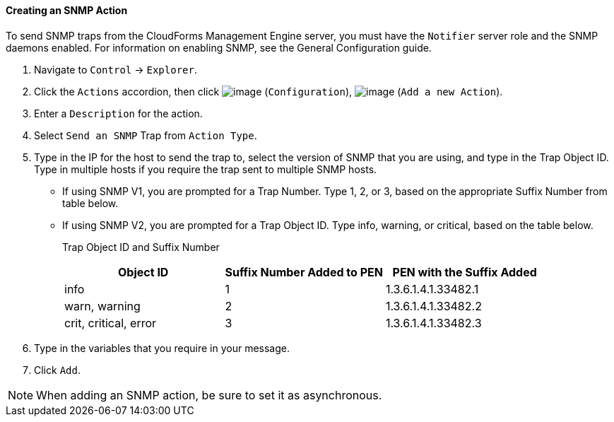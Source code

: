 ==== Creating an SNMP Action

To send SNMP traps from the CloudForms Management Engine server, you
must have the `Notifier` server role and the SNMP daemons enabled. For
information on enabling SNMP, see the General Configuration guide.

. Navigate to `Control` -> `Explorer`.

. Click the `Actions` accordion, then click image:../images/1847.png[image]
(`Configuration`), image:../images/1848.png[image] (`Add a new Action`).

. Enter a `Description` for the action.

. Select `Send an SNMP` Trap from `Action Type`.

. Type in the IP for the host to send the trap to, select the version of
SNMP that you are using, and type in the Trap Object ID. Type in
multiple hosts if you require the trap sent to multiple SNMP hosts.

* If using SNMP V1, you are prompted for a Trap Number. Type 1, 2, or 3,
based on the appropriate Suffix Number from table below.
* If using SNMP V2, you are prompted for a Trap Object ID. Type info,
warning, or critical, based on the table below.
+
Trap Object ID and Suffix Number
+
[cols=",,",options="header",]
|================================================================
|Object ID |Suffix Number Added to PEN |PEN with the Suffix Added
|info |1 |1.3.6.1.4.1.33482.1
|warn, warning |2 |1.3.6.1.4.1.33482.2
|crit, critical, error |3 |1.3.6.1.4.1.33482.3
|================================================================

. Type in the variables that you require in your message.

. Click `Add`.

[NOTE]
======
When adding an SNMP action, be sure to set it as asynchronous.
======

